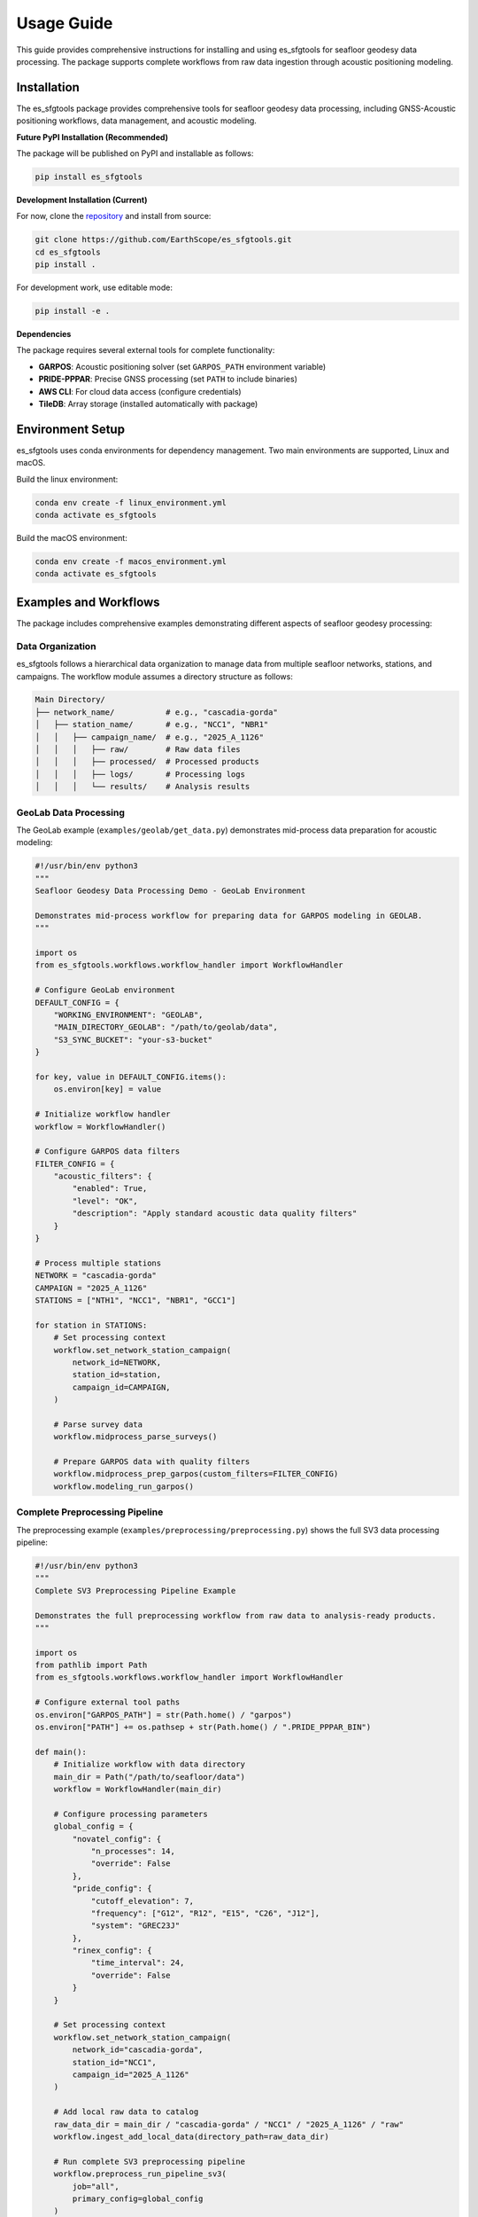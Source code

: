 Usage Guide
===========

This guide provides comprehensive instructions for installing and using es_sfgtools for seafloor geodesy data processing. The package supports complete workflows from raw data ingestion through acoustic positioning modeling.

.. _installation:

Installation
------------

The es_sfgtools package provides comprehensive tools for seafloor geodesy data processing, including GNSS-Acoustic positioning workflows, data management, and acoustic modeling.

**Future PyPI Installation (Recommended)**

The package will be published on PyPI and installable as follows:

.. code-block:: bash

   pip install es_sfgtools

**Development Installation (Current)**

For now, clone the `repository <https://github.com/EarthScope/es_sfgtools>`_ and install from source:

.. code-block:: bash

   git clone https://github.com/EarthScope/es_sfgtools.git
   cd es_sfgtools
   pip install .

For development work, use editable mode:

.. code-block:: bash

   pip install -e .

**Dependencies**

The package requires several external tools for complete functionality:

- **GARPOS**: Acoustic positioning solver (set ``GARPOS_PATH`` environment variable)
- **PRIDE-PPPAR**: Precise GNSS processing (set ``PATH`` to include binaries)
- **AWS CLI**: For cloud data access (configure credentials)
- **TileDB**: Array storage (installed automatically with package)

.. _:

Environment Setup
-----------------

es_sfgtools uses conda environments for dependency management. Two main environments are supported,
Linux and macOS.

Build the linux environment:

.. code-block:: bash
  
   conda env create -f linux_environment.yml
   conda activate es_sfgtools

Build the macOS environment:

.. code-block:: bash

   conda env create -f macos_environment.yml
   conda activate es_sfgtools



Examples and Workflows
---------------------

The package includes comprehensive examples demonstrating different aspects of seafloor geodesy processing:

Data Organization
~~~~~~~~~~~~~~~~

es_sfgtools follows a hierarchical data organization to manage data from multiple seafloor networks, stations, and campaigns. The workflow module assumes a directory structure as follows:

.. code-block:: text

   Main Directory/
   ├── network_name/           # e.g., "cascadia-gorda"
   │   ├── station_name/       # e.g., "NCC1", "NBR1"
   │   │   ├── campaign_name/  # e.g., "2025_A_1126"
   │   │   │   ├── raw/        # Raw data files
   │   │   │   ├── processed/  # Processed products
   │   │   │   ├── logs/       # Processing logs
   │   │   │   └── results/    # Analysis results


GeoLab Data Processing
~~~~~~~~~~~~~~~~~~~~~

The GeoLab example (``examples/geolab/get_data.py``) demonstrates mid-process data preparation for acoustic modeling:

.. code-block:: python

   #!/usr/bin/env python3
   """
   Seafloor Geodesy Data Processing Demo - GeoLab Environment
   
   Demonstrates mid-process workflow for preparing data for GARPOS modeling in GEOLAB.
   """
   
   import os
   from es_sfgtools.workflows.workflow_handler import WorkflowHandler
   
   # Configure GeoLab environment
   DEFAULT_CONFIG = {
       "WORKING_ENVIRONMENT": "GEOLAB",
       "MAIN_DIRECTORY_GEOLAB": "/path/to/geolab/data",
       "S3_SYNC_BUCKET": "your-s3-bucket"
   }
   
   for key, value in DEFAULT_CONFIG.items():
       os.environ[key] = value
   
   # Initialize workflow handler
   workflow = WorkflowHandler()
   
   # Configure GARPOS data filters
   FILTER_CONFIG = {
       "acoustic_filters": {
           "enabled": True,
           "level": "OK",
           "description": "Apply standard acoustic data quality filters"
       }
   }
   
   # Process multiple stations
   NETWORK = "cascadia-gorda"
   CAMPAIGN = "2025_A_1126"
   STATIONS = ["NTH1", "NCC1", "NBR1", "GCC1"]
   
   for station in STATIONS:
       # Set processing context
       workflow.set_network_station_campaign(
           network_id=NETWORK,
           station_id=station,
           campaign_id=CAMPAIGN,
       )
       
       # Parse survey data
       workflow.midprocess_parse_surveys()
       
       # Prepare GARPOS data with quality filters
       workflow.midprocess_prep_garpos(custom_filters=FILTER_CONFIG)
       workflow.modeling_run_garpos()

Complete Preprocessing Pipeline
~~~~~~~~~~~~~~~~~~~~~~~~~~~~~~

The preprocessing example (``examples/preprocessing/preprocessing.py``) shows the full SV3 data processing pipeline:

.. code-block:: python

   #!/usr/bin/env python3
   """
   Complete SV3 Preprocessing Pipeline Example
   
   Demonstrates the full preprocessing workflow from raw data to analysis-ready products.
   """
   
   import os
   from pathlib import Path
   from es_sfgtools.workflows.workflow_handler import WorkflowHandler
   
   # Configure external tool paths
   os.environ["GARPOS_PATH"] = str(Path.home() / "garpos")
   os.environ["PATH"] += os.pathsep + str(Path.home() / ".PRIDE_PPPAR_BIN")
   
   def main():
       # Initialize workflow with data directory
       main_dir = Path("/path/to/seafloor/data")
       workflow = WorkflowHandler(main_dir)
       
       # Configure processing parameters
       global_config = {
           "novatel_config": {
               "n_processes": 14,
               "override": False
           },
           "pride_config": {
               "cutoff_elevation": 7,
               "frequency": ["G12", "R12", "E15", "C26", "J12"],
               "system": "GREC23J"
           },
           "rinex_config": {
               "time_interval": 24,
               "override": False
           }
       }
       
       # Set processing context
       workflow.set_network_station_campaign(
           network_id="cascadia-gorda",
           station_id="NCC1", 
           campaign_id="2025_A_1126"
       )
       
       # Add local raw data to catalog
       raw_data_dir = main_dir / "cascadia-gorda" / "NCC1" / "2025_A_1126" / "raw"
       workflow.ingest_add_local_data(directory_path=raw_data_dir)
       
       # Run complete SV3 preprocessing pipeline
       workflow.preprocess_run_pipeline_sv3(
           job="all",
           primary_config=global_config
       )
   
   if __name__ == "__main__":
       main()

**Pipeline Components Demonstrated:**
- **Raw Data Ingestion**: Scanning and cataloging local data files
- **NOVATEL Processing**: Converting binary GNSS observations
- **RINEX Generation**: Creating standardized GNSS observation files  
- **PRIDE-PPPAR Processing**: Precise GNSS positioning solutions
- **Kinematic Processing**: High-rate position and velocity solutions
- **Data Quality Control**: Automated filtering and validation



Basic Workflow Pattern
~~~~~~~~~~~~~~~~~~~~~

Most processing follows this general pattern:

.. code-block:: python

   from es_sfgtools.workflows.workflow_handler import WorkflowHandler
   
   # 1. Initialize workflow
   workflow = WorkflowHandler(data_directory)
   
   # 2. Set processing context
   workflow.set_network_station_campaign(network, station, campaign)
   
   # 3. Add data to the catalog for preprocessing

   # 3.1 Ingest raw data (optional)
   workflow.ingest_add_local_data(raw_data_path)
   
   # 3.2 Download cloud data (optional)
   workflow.ingest_catalog_archive_data()
   workflow.ingest_download_catalog_data()

   # 4. Run preprocessing
   workflow.preprocess_run_pipeline_sv3()
   
   # 5. Parse and prepare data
   workflow.midprocess_parse_surveys()
   workflow.midprocess_prep_garpos()
   
   # 6. Run acoustic modeling
   workflow.modeling_run_garpos()
   
   # 7. Generate results and plots
   workflow.modeling_plot_garpos_results()

Configuration Management
~~~~~~~~~~~~~~~~~~~~~~~

Customize processing with configuration dictionaries:

.. code-block:: python

   # GNSS processing configuration
   gnss_config = {
       "pride_config": {
           "cutoff_elevation": 7,
           "frequency": ["G12", "R12", "E15"],
           "system": "GREC23J"
       },
       "novatel_config": {
           "n_processes": 8,
           "override": False
       }
   }
   
   # Data quality filters
   filter_config = {
       "acoustic_filters": {"enabled": True, "level": "OK"},
       "pride_residuals": {"enabled": True, "max_residual_mm": 10}
   }

Getting Help
-----------

**Documentation**
- :doc:`api` - Complete API reference
- `GitHub Repository <https://github.com/EarthScope/es_sfgtools>`_ - Source code and issues

**Community Support**
- GitHub Issues for bug reports and feature requests
- EarthScope forums for scientific discussions
- Tutorial workshops and webinars

**Contributing**
Contributions are welcome! See the repository for development guidelines and coding standards. 